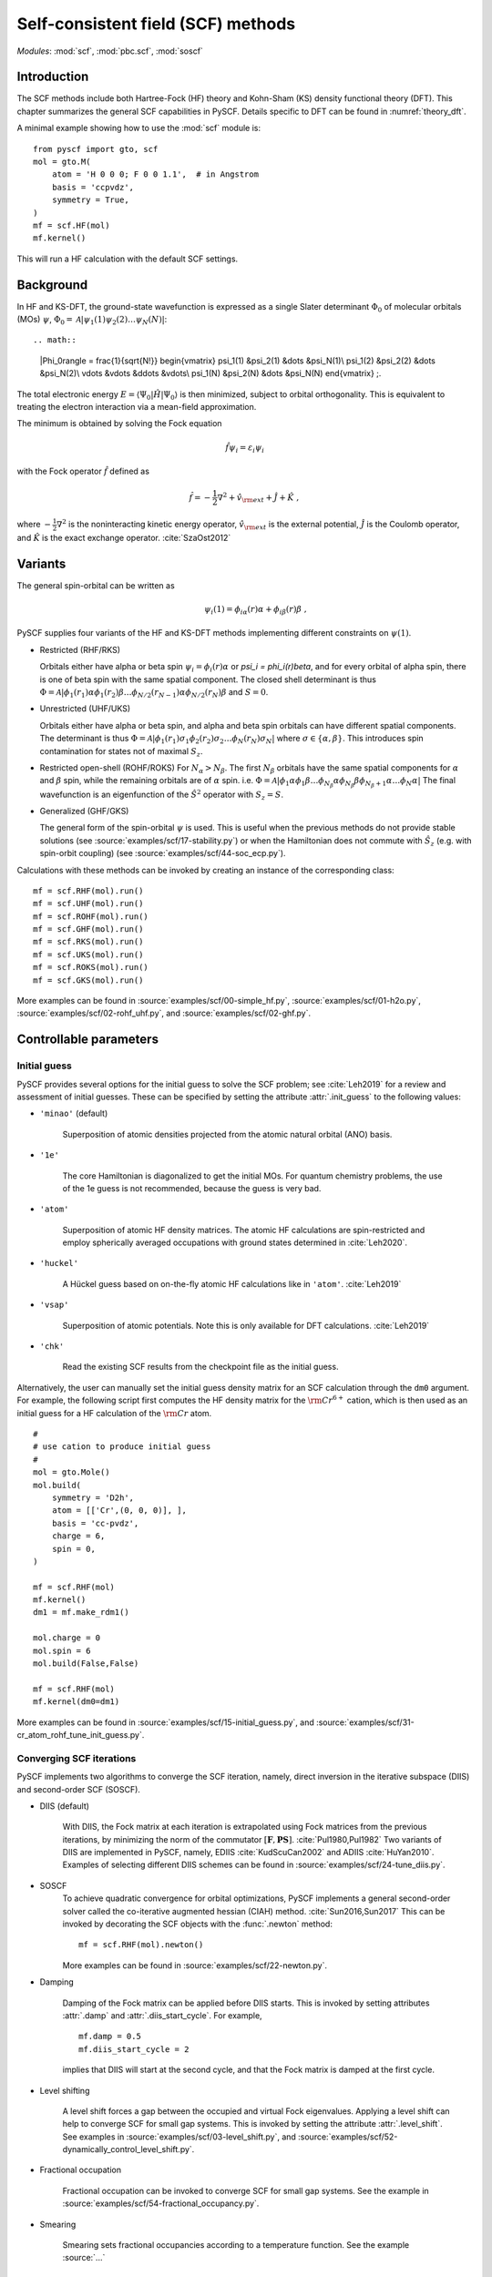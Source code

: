 .. _theory_scf:

***********************************
Self-consistent field (SCF) methods
***********************************

*Modules*: :mod:`scf`, :mod:`pbc.scf`, :mod:`soscf`

Introduction
============
The SCF methods include both Hartree-Fock (HF) theory and Kohn-Sham (KS) density functional theory (DFT). This chapter summarizes
the general SCF capabilities in PySCF.
Details specific to DFT can be found in :numref:`theory_dft`.

A minimal example showing how to use the :mod:`scf` module is::

    from pyscf import gto, scf
    mol = gto.M(
        atom = 'H 0 0 0; F 0 0 1.1',  # in Angstrom
        basis = 'ccpvdz',
        symmetry = True,
    )
    mf = scf.HF(mol)
    mf.kernel()

This will run a HF calculation with the default SCF settings.


Background
==========
In HF and KS-DFT, the ground-state wavefunction is expressed as a single Slater determinant :math:`\Phi_0` of molecular orbitals (MOs) :math:`\psi`,
:math:`\Phi_0 = \mathcal{A}|\psi_1(1)\psi_2(2) \ldots \psi_N(N)|`::

.. math::

   |\Phi_0\rangle = \frac{1}{\sqrt{N!}}
   \begin{vmatrix} 
   \psi_1(1) &\psi_2(1) &\dots  &\psi_N(1)\\
   \psi_1(2) &\psi_2(2) &\dots  &\psi_N(2)\\
   \vdots               &\vdots               &\ddots &\vdots\\
   \psi_1(N) &\psi_2(N) &\dots  &\psi_N(N)
   \end{vmatrix} \;.

The total electronic energy :math:`E=\langle\Psi_0|\hat{H}|\Psi_0\rangle` 
is then minimized, subject to orbital orthogonality. This is equivalent
to treating the electron interaction via a mean-field approximation.

The minimum is obtained by solving the Fock equation

.. math::

    \hat{f} \psi_i = \varepsilon_i \psi_i

with the Fock operator :math:`\hat{f}` defined as

.. math::

    \hat{f} = -\frac{1}{2}\nabla^2 + \hat{v}_{\rm ext} + \hat{J} + \hat{K} \;,

where :math:`-\frac{1}{2}\nabla^2` is the noninteracting kinetic energy operator,
:math:`\hat{v}_{\rm ext}` is the external potential,
:math:`\hat{J}` is the Coulomb operator, and
:math:`\hat{K}` is the exact exchange operator. :cite:`SzaOst2012`

Variants
========
The general spin-orbital can be written as
    .. math::
        \psi_i(1) = \phi_{i\alpha}(r)\alpha + \phi_{i\beta}(r)\beta \;, 

PySCF supplies four variants of the HF and KS-DFT methods  implementing different
constraints on :math:`\psi(1)`. 

* Restricted (RHF/RKS)

  Orbitals either have alpha or beta spin :math:`\psi_i =\phi_i(r)\alpha` or `\psi_i = \phi_i(r)\beta`, and
  for every orbital of alpha spin, there is one of beta spin with the same spatial component. The
  closed shell determinant is thus :math:`\Phi=\mathcal{A}|\phi_1(r_1)\alpha \phi_1(r_2)\beta \ldots \phi_{N/2}(r_{N-1})\alpha \phi_{N/2}(r_N)\beta`
  and :math:`S=0`.

* Unrestricted (UHF/UKS)
  
  Orbitals either have alpha or beta spin, and alpha and beta spin orbitals can have different spatial components. The determinant is
  thus :math:`\Phi=\mathcal{A}|\phi_1(r_1)\sigma_1 \phi_2(r_2)\sigma_2 \ldots \phi_{N}(r_N)\sigma_N|` where :math:`\sigma \in \{\alpha,\beta\}`.
  This introduces spin contamination for states not of maximal :math:`S_z`.

* Restricted open-shell (ROHF/ROKS)
  For :math:`N_\alpha > N_\beta`. The first :math:`N_\beta` orbitals have the same spatial components
  for :math:`\alpha` and :math:`\beta` spin, while the remaining orbitals are of :math:`\alpha` spin.
  i.e. :math:`\Phi=\mathcal{A}|\phi_1 \alpha \phi_1\beta \ldots \phi_{N_\beta} \alpha \phi_{N_\beta}\beta \phi_{N_\beta+1}\alpha \ldots \phi_{N}\alpha|`
  The final wavefunction is an eigenfunction of the :math:`\hat{S}^2` operator with :math:`S_z=S`.

* Generalized (GHF/GKS)

  The general form of the spin-orbital :math:`\psi` is used.
  This is useful when the previous methods do not provide stable solutions 
  (see :source:`examples/scf/17-stability.py`)
  or when the Hamiltonian does not commute with :math:`\hat{S}_z` (e.g. with spin-orbit coupling)
  (see :source:`examples/scf/44-soc_ecp.py`).
  
Calculations with these methods can be invoked by creating an instance of the corresponding class::

    mf = scf.RHF(mol).run()
    mf = scf.UHF(mol).run()
    mf = scf.ROHF(mol).run()
    mf = scf.GHF(mol).run()
    mf = scf.RKS(mol).run()
    mf = scf.UKS(mol).run()
    mf = scf.ROKS(mol).run()
    mf = scf.GKS(mol).run()

More examples can be found in
:source:`examples/scf/00-simple_hf.py`,
:source:`examples/scf/01-h2o.py`,
:source:`examples/scf/02-rohf_uhf.py`, and
:source:`examples/scf/02-ghf.py`.

Controllable parameters
=======================

Initial guess
-------------
PySCF provides several options for the initial guess to solve the
SCF problem; see :cite:`Leh2019` for a review and assessment of
initial guesses. These can be specified by setting the attribute
:attr:`.init_guess` to the following values:

* ``'minao'`` (default)

    Superposition of atomic densities projected from the atomic natural orbital (ANO) basis.

* ``'1e'``

    The core Hamiltonian is diagonalized to get the initial MOs. For quantum chemistry problems,
    the use of the 1e guess is not recommended, because the guess is very bad.

* ``'atom'``

    Superposition of atomic HF density matrices. The atomic HF calculations are spin-restricted and employ spherically averaged occupations
    with ground states determined in :cite:`Leh2020`.

* ``'huckel'``

    A Hückel guess based on on-the-fly atomic HF calculations like in ``'atom'``. :cite:`Leh2019`

* ``'vsap'``

    Superposition of atomic potentials. Note this is only available for DFT calculations. :cite:`Leh2019`
    
* ``'chk'``

    Read the existing SCF results from the checkpoint file as the initial guess.

Alternatively, the user can manually set the initial guess density matrix for an SCF calculation 
through the ``dm0`` argument. 
For example, the following script first computes the HF density matrix for the :math:`\rm Cr^{6+}` cation,  
which is then used as an initial guess for a HF calculation of the :math:`\rm Cr` atom. ::

    #
    # use cation to produce initial guess
    #
    mol = gto.Mole()
    mol.build(
        symmetry = 'D2h',
        atom = [['Cr',(0, 0, 0)], ],
        basis = 'cc-pvdz',
        charge = 6,
        spin = 0,
    )

    mf = scf.RHF(mol)
    mf.kernel()
    dm1 = mf.make_rdm1()

    mol.charge = 0
    mol.spin = 6
    mol.build(False,False)

    mf = scf.RHF(mol)
    mf.kernel(dm0=dm1)

More examples can be found in 
:source:`examples/scf/15-initial_guess.py`, and
:source:`examples/scf/31-cr_atom_rohf_tune_init_guess.py`.

Converging SCF iterations
-------------------------
PySCF implements two algorithms to converge the SCF iteration, namely,
direct inversion in the iterative subspace (DIIS) and second-order SCF (SOSCF).

* DIIS (default)

    With DIIS, the Fock matrix at each iteration is extrapolated using  Fock matrices from the previous iterations,
    by minimizing the norm of the commutator :math:`[\mathbf{F},\mathbf{PS}]`. :cite:`Pul1980,Pul1982`
    Two variants of DIIS are  implemented in PySCF, namely, EDIIS :cite:`KudScuCan2002` 
    and ADIIS :cite:`HuYan2010`.
    Examples of selecting different DIIS schemes can be found in
    :source:`examples/scf/24-tune_diis.py`.

* SOSCF
    To achieve quadratic convergence for orbital optimizations, 
    PySCF implements a general second-order solver called the
    co-iterative augmented hessian (CIAH) method. :cite:`Sun2016,Sun2017`
    This can be invoked by decorating the SCF objects with the :func:`.newton` method::

        mf = scf.RHF(mol).newton()

    More examples can be found in 
    :source:`examples/scf/22-newton.py`.

* Damping

    Damping of the Fock matrix can be applied before DIIS starts.
    This is invoked by setting attributes :attr:`.damp` and :attr:`.diis_start_cycle`.
    For example, ::

        mf.damp = 0.5
        mf.diis_start_cycle = 2

    implies that DIIS will start at the second cycle, 
    and that the Fock matrix is damped at the first cycle.

* Level shifting

    A level shift forces a gap between the occupied and virtual Fock eigenvalues.
    Applying a level shift can help to converge SCF for small gap systems.
    This is invoked by setting the attribute :attr:`.level_shift`.
    See examples in 
    :source:`examples/scf/03-level_shift.py`, and
    :source:`examples/scf/52-dynamically_control_level_shift.py`.

* Fractional occupation

    Fractional occupation can be invoked to converge SCF for small gap systems.
    See the example in
    :source:`examples/scf/54-fractional_occupancy.py`.

* Smearing

    Smearing sets fractional occupancies according to a temperature function. See the example
    :source:`...`
	    
.. _stability_analysis:

Stability analysis
==================
PySCF allows detection of both internal and external instabilities 
for a given SCF calculation. See examples in 
:source:`examples/scf/17-stability.py`.

Property calculation
====================
Various properties can be computed by calling the corresponding functions,
for example, 

* dipole moment::
 
    mf.dip_moment()

* Mulliken population:: 

    mf.mulliken_pop()

* nuclear gradients::

    g = mf.Gradients()
    g.kernel()

    
References
==========
.. bibliography:: ref_scf.bib
   :style: unsrt
